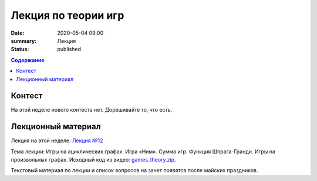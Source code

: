 Лекция по теории игр
####################

:date: 2020-05-04 09:00
:summary: Лекция
:status: published

.. default-role:: code
.. contents:: Содержание

Контест
=======

На этой неделе нового контеста нет. Дорешивайте то, что есть.

Лекционный материал
===================

Лекция на этой неделе: `Лекция №12`_

.. _`Лекция №12`: https://drive.google.com/file/d/1uuZOqAA3v15B0MpMsxX-AeLlXWop4cxq/view?usp=sharing

Тема лекции: Игры на ациклических графах. Игра «Ним». Сумма игр. Функция Шпрага-Гранди. Игры на
произвольных графах. Исходный код из видео: `games_theory.zip`_.

.. _`games_theory.zip`: {static}/extra/lab29/games_theory.zip

Текстовый материал по лекции и список вопросов на зачет появятся после майских праздников.
